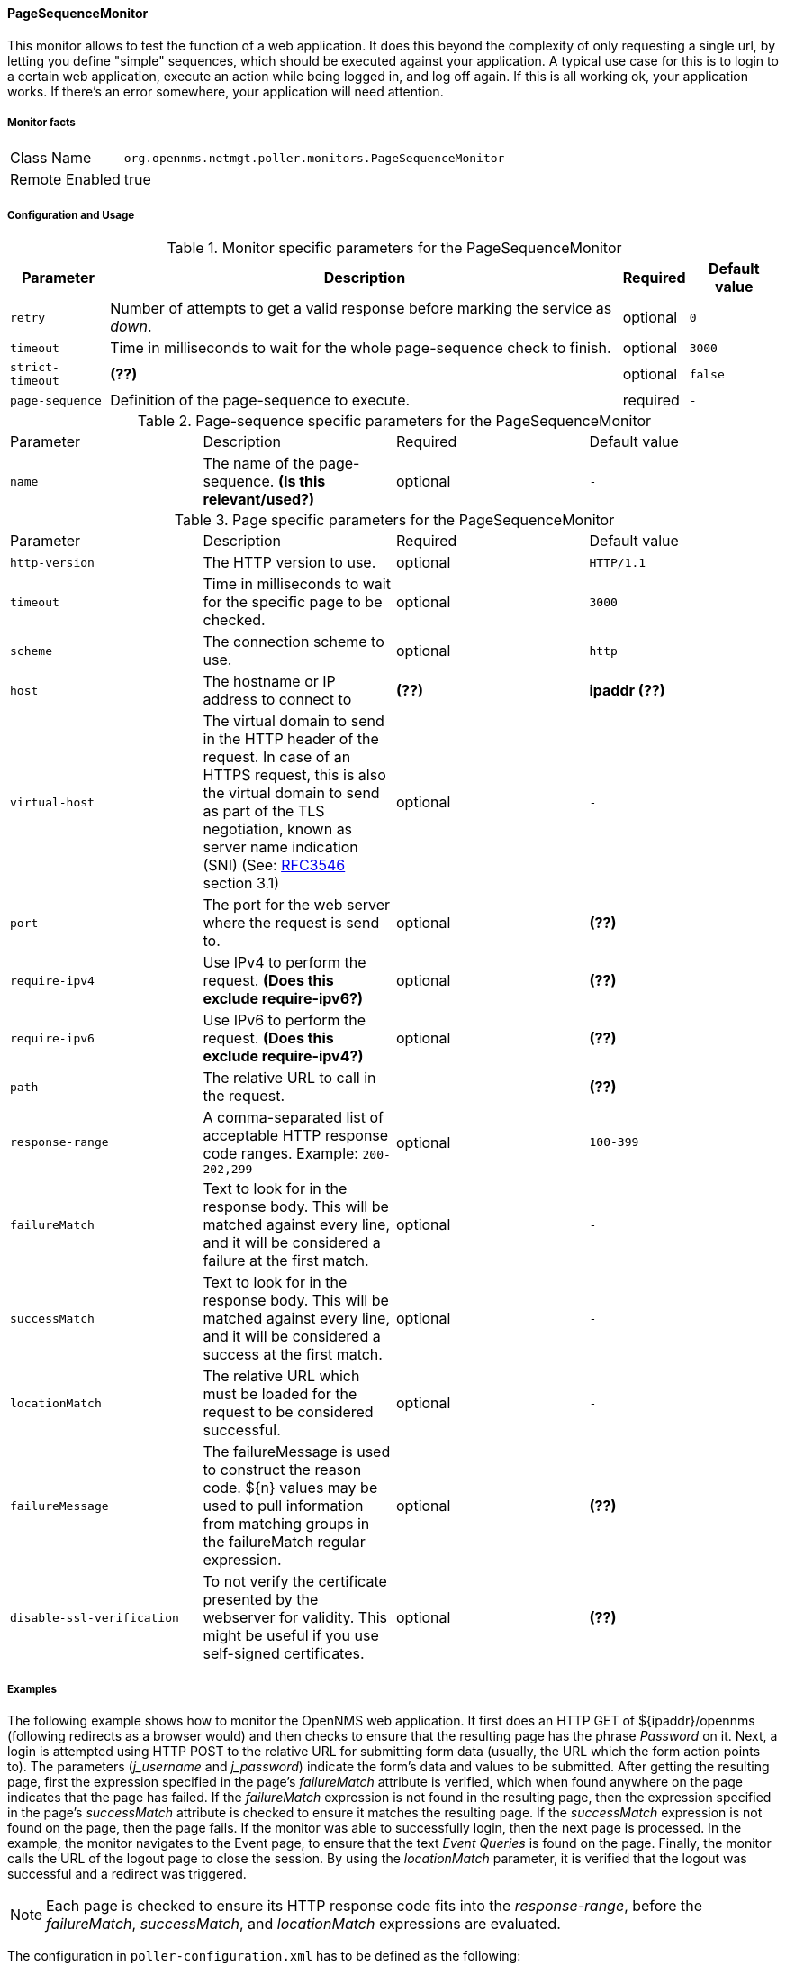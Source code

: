 
==== PageSequenceMonitor

This monitor allows to test the function of a web application.
It does this beyond the complexity of only requesting a single url, by letting you define "simple" sequences, which should be executed against your application. 
A typical use case for this is to login to a certain web application, execute an action while being logged in, and log off again.
If this is all working ok, your application works. If there's an error somewhere, your application will need attention.

===== Monitor facts

[options="autowidth"]
|===
| Class Name     | `org.opennms.netmgt.poller.monitors.PageSequenceMonitor`
| Remote Enabled | true
|===

===== Configuration and Usage

.Monitor specific parameters for the PageSequenceMonitor
[options="header, autowidth"]
|===
| Parameter            | Description                                                                                    | Required | Default value
| `retry`              | Number of attempts to get a valid response before marking the service as _down_.               | optional | `0`
| `timeout`            | Time in milliseconds to wait for the whole page-sequence check to finish.                      | optional | `3000`
| `strict-timeout`     | *(??)*                                                                                         | optional | `false`
| `page-sequence`      | Definition of the page-sequence to execute.                                                    | required | `-`
|===

.Page-sequence specific parameters for the PageSequenceMonitor
|===
| Parameter            | Description                                                                                    | Required | Default value
| `name`               | The name of the page-sequence. *(Is this relevant/used?)*                                      | optional | `-`
|===

.Page specific parameters for the PageSequenceMonitor
|===
| Parameter            | Description                                                                                    | Required | Default value
| `http-version`       | The HTTP version to use.                                                                       | optional | `HTTP/1.1`
| `timeout`            | Time in milliseconds to wait for the specific page to be checked.                              | optional | `3000` 
| `scheme`             | The connection scheme to use.                                                                  | optional | `http` 
| `host`               | The hostname or IP address to connect to                                                       | *(??)*   | *ipaddr (??)* 
| `virtual-host`       | The virtual domain to send in the HTTP header of the request. In case of an HTTPS request, 
                         this is also the virtual domain to send as part of the TLS negotiation, known as server name
                         indication (SNI) (See: https://www.ietf.org/rfc/rfc3546.txt[RFC3546] section 3.1)              | optional | `-` 
| `port`               | The port for the web server where the request is send to.                                      | optional | *(??)* 
| `require-ipv4`       | Use IPv4 to perform the request. *(Does this exclude require-ipv6?)*                           | optional | *(??)*
| `require-ipv6`       | Use IPv6 to perform the request. *(Does this exclude require-ipv4?)*                           | optional | *(??)* 
| `path`               | The relative URL to call in the request.                                                       |          | *(??)* 
| `response-range`     | A comma-separated list of acceptable HTTP response code ranges.
                         Example: `200-202,299`                                                                         | optional | `100-399` 
| `failureMatch`       | Text to look for in the response body. This will be matched against every line, and it
                         will be considered a failure at the first match.                                               | optional | `-` 
| `successMatch`       | Text to look for in the response body. This will be matched against every line, and it
                         will be considered a success at the first match.                                               | optional | `-` 
| `locationMatch`      | The relative URL which must be loaded for the request to be considered successful.             | optional | `-` 
| `failureMessage`     | The failureMessage is used to construct the reason code. ${n} values may be used to pull
                         information from matching groups in the failureMatch regular expression.                       | optional | *(??)*
| `disable-ssl-verification` | To not verify the certificate presented by the webserver for validity.
                               This might be useful if you use self-signed certificates.                                | optional | *(??)* 
|===


===== Examples

The following example shows how to monitor the OpenNMS web application. 
It first does an HTTP GET of ${ipaddr}/opennms (following redirects as a browser would) and then checks to ensure that the resulting page has the phrase _Password_ on it.
Next, a login is attempted using HTTP POST to the relative URL for submitting form data (usually, the URL which the form action points to). 
The parameters (_j_username_ and _j_password_) indicate the form's data and values to be submitted.
After getting the resulting page, first the expression specified in the page's _failureMatch_ attribute is verified, which when found anywhere on the page indicates that the page has failed.
If the _failureMatch_ expression is not found in the resulting page, then the expression specified in the page's _successMatch_ attribute is checked to ensure it matches the resulting page. 
If the _successMatch_ expression is not found on the page, then the page fails.
If the monitor was able to successfully login, then the next page is processed.
In the example, the monitor navigates to the Event page, to ensure that the text _Event Queries_ is found on the page.
Finally, the monitor calls the URL of the logout page to close the session.
By using the _locationMatch_ parameter, it is verified that the logout was successful and a redirect was triggered. 

NOTE: Each page is checked to ensure its HTTP response code fits into the _response-range_, before the _failureMatch_, _successMatch_, and _locationMatch_ expressions are evaluated.

The configuration in `poller-configuration.xml` has to be defined as the following:
[source, xml]
----
<service name="OpenNMS-Login" interval="300000" user-defined="true" status="on">
  <parameter key="retry" value="1"/>
  <parameter key="timeout" value="5000"/>
  <parameter key="rrd-repository" value="/opt/opennms/share/rrd/response"/>
  <parameter key="ds-name" value="opennmslogin"/>
  <parameter key="page-sequence">
    <page-sequence>
      <page path="/opennms/login.jsp" port="8980" successMatch="Password"/>
      <page path="/opennms/j_spring_security_check" port="8980" method="POST">
        <parameter key="j_username" value="admin"/>
        <parameter key="j_password" value="admin"/>
      </page>
      <page path="/opennms/event/index" port="8980" successMatch="Event Queries" />
      <page path="/opennms/j_spring_security_logout" port="8980" method="POST" response-range="300-399" locationMatch="/opennms" />
    </page-sequence>
  </parameter>
</service>

<monitor service="OpenNMS-Login" class-name="org.opennms.netmgt.poller.monitors.PageSequenceMonitor"/>
----


==== Session variables

It is possible to assign strings from a retrieved page to variables that can be used in page parameters later in the same sequence.
First, specify one or more capturing groups in the _successMatch_ expression (see http://docs.oracle.com/javase/8/docs/api/java/util/regex/Pattern.html[Java Class Pattern] for more information on regular expressions in Java).
The captured values can then be assigned to variable names by using the session-variable parameter, and used in a later page load.

This example shows how to log in to demo.opennms.org without knowing ahead of time what username and password to use.
[source, xml]
----
<service name="OpenNMS-DemoLogin" interval="300000" user-defined="true" status="on">
  <parameter key="page-sequence">
    <page-sequence>
      <page path="/opennms" port="80" virtual-host="demo.opennms.org" successMatch="(?s)User:.*<strong>(.*?)</strong>.*?Password:.*?<strong>(.*?)</strong>">
        <session-variable name="username" match-group="1" />
        <session-variable name="password" match-group="2" />
      </page>
      <page path="/opennms/j_acegi_security_check" port="80" virtual-host="demo.opennms.org" method="POST" successMatch="Log out">"
        <parameter key="j_username" value="${username}" />
        <parameter key="j_password" value="${password}" />
      </page>
      <page path="/opennms/j_acegi_logout" port="80" virtual-host="demo.opennms.org" successMatch="logged off" />
    </page-sequence>
  </parameter>
</service>

<monitor service="OpenNMS-DemoLogin" class-name="org.opennms.netmgt.poller.monitors.PageSequenceMonitor"/>
----

==== Per-page response times

It is possible to collect response times for individual pages in a sequence.
To use this functionality, a ds-name attribute must be added to each page whose load time should be tracked.
The response time for each such page will be stored in the same RRD file specified for the service via the rrd-base-name parameter under the specified datasource name.

WARNING: You will need to delete existing RRD files and let them be recreated with the new list of datasources when you add a ds-name attribute to a page in a sequence that is already storing response time data.

[source, xml]
----
<service name="OpenNMS-Login" interval="300000" user-defined="false" status="on">
  <parameter key="rrd-repository" value="/opt/opennms/share/rrd/response"/>
  <parameter key="rrd-base-name" value="opennmslogin"/>
  <parameter key="ds-name" value="overall"/>
  <parameter key="page-sequence">
    <page-sequence>
      <page path="/opennms/acegilogin.jsp" port="8980" ds-name="login-page"/>
      <page path="/opennms/event/index.jsp" port="8980" ds-name="event-page"/>
    </page-sequence>
  </parameter>
</service>

<monitor service="OpenNMS-Login" class-name="org.opennms.netmgt.poller.monitors.PageSequenceMonitor"/>
----


